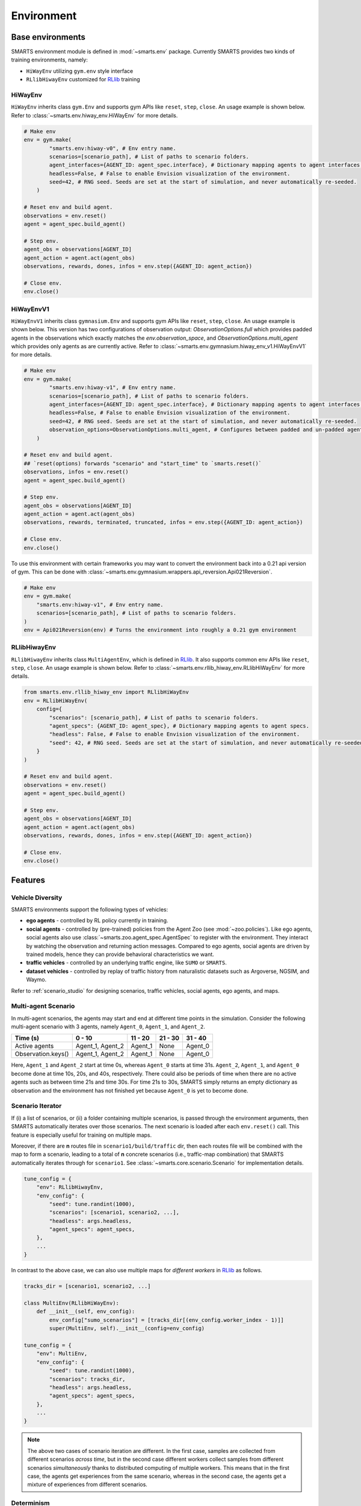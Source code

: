 .. _environment:

Environment
===========

Base environments
-----------------

SMARTS environment module is defined in :mod:`~smarts.env` package. Currently SMARTS provides two kinds of training 
environments, namely:

+ ``HiWayEnv`` utilizing ``gym.env`` style interface 
+ ``RLlibHiwayEnv`` customized for `RLlib <https://docs.ray.io/en/latest/rllib/index.html>`_ training

.. image:: ../_static/env.png

HiWayEnv
^^^^^^^^

``HiWayEnv`` inherits class ``gym.Env`` and supports gym APIs like ``reset``, ``step``, ``close``. An usage example is shown below.
Refer to :class:`~smarts.env.hiway_env.HiWayEnv` for more details.

.. code-block:: python

    # Make env
    env = gym.make(
            "smarts.env:hiway-v0", # Env entry name.
            scenarios=[scenario_path], # List of paths to scenario folders.
            agent_interfaces={AGENT_ID: agent_spec.interface}, # Dictionary mapping agents to agent interfaces.
            headless=False, # False to enable Envision visualization of the environment.
            seed=42, # RNG seed. Seeds are set at the start of simulation, and never automatically re-seeded.
        )

    # Reset env and build agent.
    observations = env.reset()
    agent = agent_spec.build_agent()

    # Step env.
    agent_obs = observations[AGENT_ID]
    agent_action = agent.act(agent_obs)
    observations, rewards, dones, infos = env.step({AGENT_ID: agent_action})

    # Close env.
    env.close()

HiWayEnvV1
^^^^^^^^^^

``HiWayEnvV1`` inherits class ``gymnasium.Env`` and supports gym APIs like ``reset``, ``step``, ``close``. An usage example is shown below.
This version has two configurations of observation output: `ObservationOptions.full` which provides padded agents in the observations which
exactly matches the `env.observation_space`, and `ObservationOptions.multi_agent` which provides only agents as are currently active. Refer to
:class:`~smarts.env.gymnasium.hiway_env_v1.HiWayEnvV1` for more details.

.. code-block:: python

    # Make env
    env = gym.make(
            "smarts.env:hiway-v1", # Env entry name.
            scenarios=[scenario_path], # List of paths to scenario folders.
            agent_interfaces={AGENT_ID: agent_spec.interface}, # Dictionary mapping agents to agent interfaces.
            headless=False, # False to enable Envision visualization of the environment.
            seed=42, # RNG seed. Seeds are set at the start of simulation, and never automatically re-seeded.
            observation_options=ObservationOptions.multi_agent, # Configures between padded and un-padded agents in observations.
        )

    # Reset env and build agent.
    ## `reset(options) forwards "scenario" and "start_time" to `smarts.reset()`
    observations, infos = env.reset() 
    agent = agent_spec.build_agent()

    # Step env.
    agent_obs = observations[AGENT_ID]
    agent_action = agent.act(agent_obs)
    observations, rewards, terminated, truncated, infos = env.step({AGENT_ID: agent_action})

    # Close env.
    env.close()

To use this environment with certain frameworks you may want to convert the environment back into a 0.21 api version of gym.
This can be done with :class:`~smarts.env.gymnasium.wrappers.api_reversion.Api021Reversion`.

.. code-block:: python

    # Make env
    env = gym.make(
        "smarts.env:hiway-v1", # Env entry name.
        scenarios=[scenario_path], # List of paths to scenario folders.
    )
    env = Api021Reversion(env) # Turns the environment into roughly a 0.21 gym environment

RLlibHiwayEnv
^^^^^^^^^^^^^

``RLlibHiwayEnv`` inherits class ``MultiAgentEnv``, which is defined in `RLlib <https://docs.ray.io/en/latest/rllib/index.html>`_. It also supports common env APIs like ``reset``, 
``step``, ``close``. An usage example is shown below. Refer to :class:`~smarts.env.rllib_hiway_env.RLlibHiWayEnv` for more details.

.. code-block:: python

    from smarts.env.rllib_hiway_env import RLlibHiWayEnv
    env = RLlibHiWayEnv(
        config={
            "scenarios": [scenario_path], # List of paths to scenario folders.
            "agent_specs": {AGENT_ID: agent_spec}, # Dictionary mapping agents to agent specs.
            "headless": False, # False to enable Envision visualization of the environment.
            "seed": 42, # RNG seed. Seeds are set at the start of simulation, and never automatically re-seeded.
        }
    )

    # Reset env and build agent.
    observations = env.reset()
    agent = agent_spec.build_agent()

    # Step env.
    agent_obs = observations[AGENT_ID]
    agent_action = agent.act(agent_obs)
    observations, rewards, dones, infos = env.step({AGENT_ID: agent_action})

    # Close env.
    env.close()

Features
--------

Vehicle Diversity
^^^^^^^^^^^^^^^^^

SMARTS environments support the following types of vehicles:

+ **ego agents** - controlled by RL policy currently in training.
+ **social agents** - controlled by (pre-trained) policies from the Agent Zoo (see :mod:`~zoo.policies`). Like ego agents, social agents also use :class:`~smarts.zoo.agent_spec.AgentSpec` to register with the environment. They interact by watching the observation and returning action messages. Compared to ego agents, social agents are driven by trained models, hence they can provide behavioral characteristics we want.
+ **traffic vehicles** - controlled by an underlying traffic engine, like ``SUMO`` or ``SMARTS``.
+ **dataset vehicles** - controlled by replay of traffic history from naturalistic datasets such as Argoverse, NGSIM, and Waymo.

Refer to :ref:`scenario_studio` for designing scenarios, traffic vehicles, social agents, ego agents, and maps.

Multi-agent Scenario
^^^^^^^^^^^^^^^^^^^^

In multi-agent scenarios, the agents may start and end at different time points
in the simulation. Consider the following multi-agent scenario with 3 agents, 
namely ``Agent_0``, ``Agent_1``, and ``Agent_2``.

.. list-table::
   :header-rows: 1

   * - Time (s)
     - 0 - 10
     - 11 - 20
     - 21 - 30
     - 31 - 40
   * - Active agents
     - Agent_1, Agent_2
     - Agent_1
     - None
     - Agent_0
   * - Observation.keys()
     - Agent_1, Agent_2
     - Agent_1
     - None
     - Agent_0

Here, ``Agent_1`` and ``Agent_2`` start at time 0s, whereas ``Agent_0`` starts
at time 31s. ``Agent_2``, ``Agent_1``, and ``Agent_0`` become done at time 10s,
20s, and 40s, respectively. There could also be periods of time when there are
no active agents such as between time 21s and time 30s. For time 21s to 30s, 
SMARTS simply returns an empty dictionary as observation and the environment
has not finished yet because ``Agent_0`` is yet to become done.

Scenario Iterator
^^^^^^^^^^^^^^^^^

If (i) a list of scenarios, or (ii) a folder containing multiple scenarios, is passed through the environment arguments, then SMARTS automatically iterates over those scenarios. The next scenario is loaded after each ``env.reset()`` call. This feature is especially useful for training on multiple maps.

Moreover, if there are **n** routes file in ``scenario1/build/traffic`` dir, then each routes file will be combined with the map to form a scenario, leading to a total of **n** concrete scenarios (i.e., traffic-map combination) that SMARTS automatically iterates through for ``scenario1``. See :class:`~smarts.core.scenario.Scenario` for implementation details.

.. code-block:: python

    tune_config = {
        "env": RLlibHiwayEnv,
        "env_config": {
            "seed": tune.randint(1000),
            "scenarios": [scenario1, scenario2, ...],
            "headless": args.headless,
            "agent_specs": agent_specs,
        },
        ...
    }

In contrast to the above case, we can also use multiple maps for *different workers* in `RLlib <https://docs.ray.io/en/latest/rllib/index.html>`_ as follows.

.. code-block:: python

    tracks_dir = [scenario1, scenario2, ...]

    class MultiEnv(RLlibHiWayEnv):
        def __init__(self, env_config):
            env_config["sumo_scenarios"] = [tracks_dir[(env_config.worker_index - 1)]]
            super(MultiEnv, self).__init__(config=env_config)

    tune_config = {
        "env": MultiEnv,
        "env_config": {
            "seed": tune.randint(1000),
            "scenarios": tracks_dir,
            "headless": args.headless,
            "agent_specs": agent_specs,
        },
        ...
    }

.. note::

    The above two cases of scenario iteration are different. In the first case, samples are collected from different scenarios *across time*, but in the second case different workers collect samples from different scenarios *simultaneously* thanks to distributed computing of multiple workers.
    This means that in the first case, the agents get experiences from the same scenario, whereas in the second case, the agents get a mixture of experiences from different scenarios.

Determinism
^^^^^^^^^^^

SMARTS simulation is deterministic. Assuming all ego and social agents produce deterministic action, then the entire simulation will play back deterministically when repeated.
